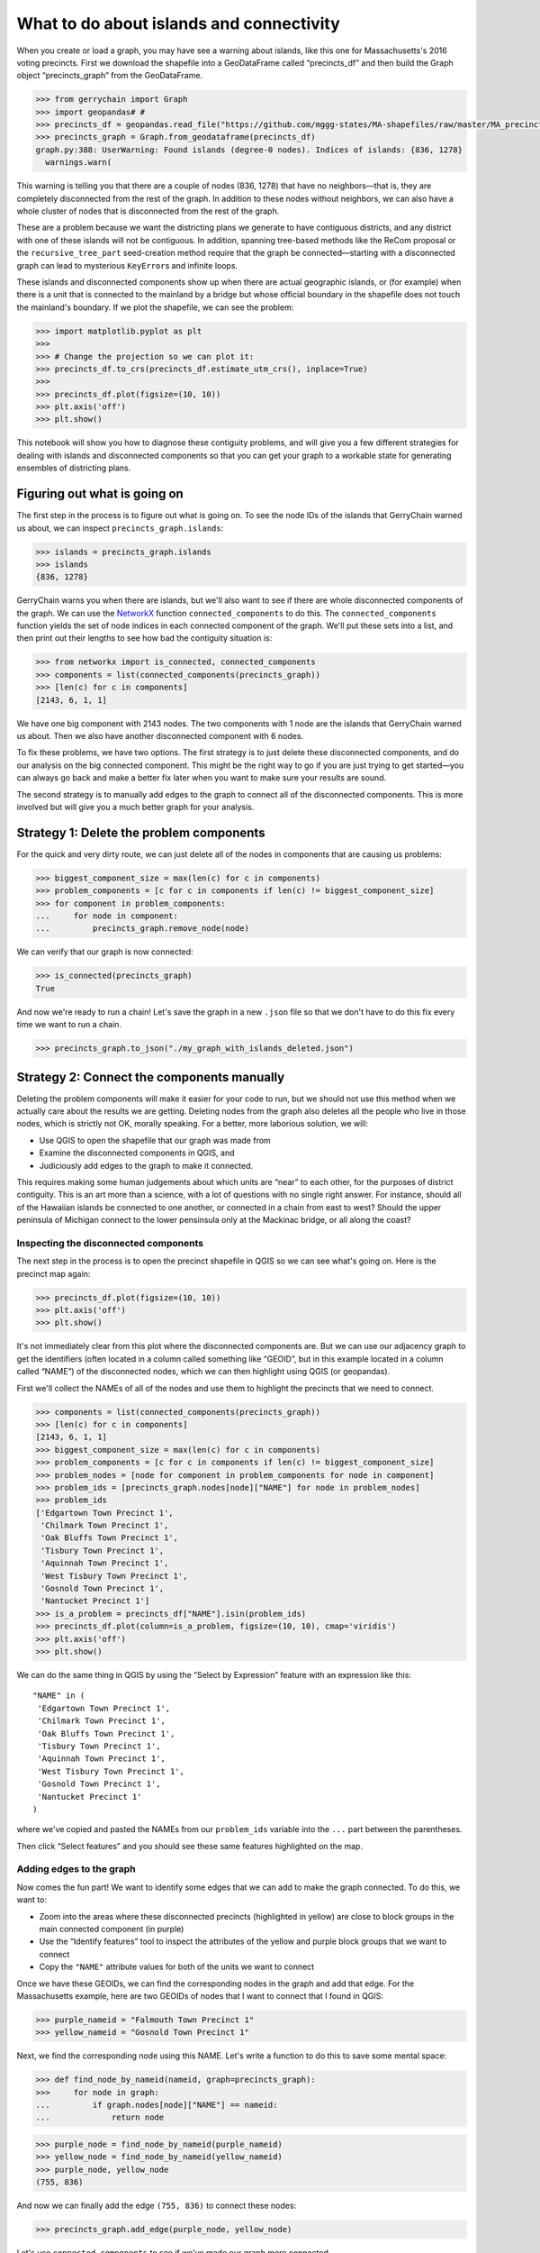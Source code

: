 What to do about islands and connectivity
=========================================

When you create or load a graph, you may have see a warning about
islands, like this one for Massachusetts's 2016 voting precincts. First
we download the shapefile into a GeoDataFrame called “precincts_df” and
then build the Graph object “precincts_graph” from the GeoDataFrame.

.. code:: python

   >>> from gerrychain import Graph
   >>> import geopandas# # 
   >>> precincts_df = geopandas.read_file("https://github.com/mggg-states/MA-shapefiles/raw/master/MA_precincts_12_16.zip")
   >>> precincts_graph = Graph.from_geodataframe(precincts_df)
   graph.py:388: UserWarning: Found islands (degree-0 nodes). Indices of islands: {836, 1278}
     warnings.warn(

This warning is telling you that there are a couple of nodes (836, 1278)
that have no neighbors—that is, they are completely disconnected from
the rest of the graph. In addition to these nodes without neighbors, we
can also have a whole cluster of nodes that is disconnected from the
rest of the graph.

These are a problem because we want the districting plans we generate to
have contiguous districts, and any district with one of these islands
will not be contiguous. In addition, spanning tree-based methods like
the ReCom proposal or the ``recursive_tree_part`` seed-creation method
require that the graph be connected—starting with a disconnected graph
can lead to mysterious ``KeyError``\ s and infinite loops.

These islands and disconnected components show up when there are actual
geographic islands, or (for example) when there is a unit that is
connected to the mainland by a bridge but whose official boundary in the
shapefile does not touch the mainland's boundary. If we plot the
shapefile, we can see the problem:

.. code:: python

   >>> import matplotlib.pyplot as plt
   >>>
   >>> # Change the projection so we can plot it:
   >>> precincts_df.to_crs(precincts_df.estimate_utm_crs(), inplace=True)
   >>>
   >>> precincts_df.plot(figsize=(10, 10))
   >>> plt.axis('off')
   >>> plt.show()

.. figure::
   ../_static/images/output_22_0.png
   :alt: MA


This notebook will show you how to diagnose these contiguity problems,
and will give you a few different strategies for dealing with islands
and disconnected components so that you can get your graph to a workable
state for generating ensembles of districting plans.

Figuring out what is going on
-----------------------------

The first step in the process is to figure out what is going on. To see
the node IDs of the islands that GerryChain warned us about, we can
inspect ``precincts_graph.islands``:

.. code:: python

   >>> islands = precincts_graph.islands
   >>> islands
   {836, 1278}

GerryChain warns you when there are islands, but we'll also want to see
if there are whole disconnected components of the graph. We can use the
`NetworkX <https://networkx.github.io>`__ function
``connected_components`` to do this. The ``connected_components``
function yields the set of node indices in each connected component of
the graph. We'll put these sets into a list, and then print out their
lengths to see how bad the contiguity situation is:

.. code:: python

   >>> from networkx import is_connected, connected_components
   >>> components = list(connected_components(precincts_graph))
   >>> [len(c) for c in components]
   [2143, 6, 1, 1]

We have one big component with 2143 nodes. The two components with 1
node are the islands that GerryChain warned us about. Then we also have
another disconnected component with 6 nodes.

To fix these problems, we have two options. The first strategy is to
just delete these disconnected components, and do our analysis on the
big connected component. This might be the right way to go if you are
just trying to get started—you can always go back and make a better fix
later when you want to make sure your results are sound.

The second strategy is to manually add edges to the graph to connect all
of the disconnected components. This is more involved but will give you
a much better graph for your analysis.

Strategy 1: Delete the problem components
-----------------------------------------

For the quick and very dirty route, we can just delete all of the nodes
in components that are causing us problems:

.. code:: python

   >>> biggest_component_size = max(len(c) for c in components)
   >>> problem_components = [c for c in components if len(c) != biggest_component_size]
   >>> for component in problem_components:
   ...     for node in component:
   ...         precincts_graph.remove_node(node)

We can verify that our graph is now connected:

.. code:: python

   >>> is_connected(precincts_graph)
   True

And now we're ready to run a chain! Let's save the graph in a new
``.json`` file so that we don't have to do this fix every time we want
to run a chain.

.. code:: python

   >>> precincts_graph.to_json("./my_graph_with_islands_deleted.json")

Strategy 2: Connect the components manually
-------------------------------------------

Deleting the problem components will make it easier for your code to
run, but we should not use this method when we actually care about the
results we are getting. Deleting nodes from the graph also deletes all
the people who live in those nodes, which is strictly not OK, morally
speaking. For a better, more laborious solution, we will:

-  Use QGIS to open the shapefile that our graph was made from
-  Examine the disconnected components in QGIS, and
-  Judiciously add edges to the graph to make it connected.

This requires making some human judgements about which units are “near”
to each other, for the purposes of district contiguity. This is an art
more than a science, with a lot of questions with no single right
answer. For instance, should all of the Hawaiian islands be connected to
one another, or connected in a chain from east to west? Should the upper
peninsula of Michigan connect to the lower pensinsula only at the
Mackinac bridge, or all along the coast?

Inspecting the disconnected components
~~~~~~~~~~~~~~~~~~~~~~~~~~~~~~~~~~~~~~

The next step in the process is to open the precinct shapefile in QGIS
so we can see what's going on. Here is the precinct map again:

.. code:: python

   >>> precincts_df.plot(figsize=(10, 10))
   >>> plt.axis('off')
   >>> plt.show()

.. figure::
   ../_static/images/output_22_0.png
   :alt: MA


It's not immediately clear from this plot where the disconnected
components are. But we can use our adjacency graph to get the
identifiers (often located in a column called something like “GEOID”,
but in this example located in a column called “NAME”) of the
disconnected nodes, which we can then highlight using QGIS (or
geopandas).

First we'll collect the NAMEs of all of the nodes and use them to
highlight the precincts that we need to connect.

.. code:: python

   >>> components = list(connected_components(precincts_graph))
   >>> [len(c) for c in components]
   [2143, 6, 1, 1]
   >>> biggest_component_size = max(len(c) for c in components)
   >>> problem_components = [c for c in components if len(c) != biggest_component_size]
   >>> problem_nodes = [node for component in problem_components for node in component]
   >>> problem_ids = [precincts_graph.nodes[node]["NAME"] for node in problem_nodes]
   >>> problem_ids
   ['Edgartown Town Precinct 1',
    'Chilmark Town Precinct 1',
    'Oak Bluffs Town Precinct 1',
    'Tisbury Town Precinct 1',
    'Aquinnah Town Precinct 1',
    'West Tisbury Town Precinct 1',
    'Gosnold Town Precinct 1',
    'Nantucket Precinct 1']
   >>> is_a_problem = precincts_df["NAME"].isin(problem_ids)
   >>> precincts_df.plot(column=is_a_problem, figsize=(10, 10), cmap='viridis')
   >>> plt.axis('off')
   >>> plt.show()

.. figure::
   ../_static/images/output_30_0.png
   :alt: MA islands


We can do the same thing in QGIS by using the “Select by Expression”
feature with an expression like this:

::

   "NAME" in (
    'Edgartown Town Precinct 1',
    'Chilmark Town Precinct 1',
    'Oak Bluffs Town Precinct 1',
    'Tisbury Town Precinct 1',
    'Aquinnah Town Precinct 1',
    'West Tisbury Town Precinct 1',
    'Gosnold Town Precinct 1',
    'Nantucket Precinct 1'
   )

where we've copied and pasted the NAMEs from our ``problem_ids``
variable into the ``...`` part between the parentheses.

Then click “Select features” and you should see these same features
highlighted on the map.

Adding edges to the graph
~~~~~~~~~~~~~~~~~~~~~~~~~

Now comes the fun part! We want to identify some edges that we can add
to make the graph connected. To do this, we want to:

-  Zoom into the areas where these disconnected precincts (highlighted
   in yellow) are close to block groups in the main connected component
   (in purple)
-  Use the “Identify features” tool to inspect the attributes of the
   yellow and purple block groups that we want to connect
-  Copy the ``"NAME"`` attribute values for both of the units we want to
   connect

Once we have these GEOIDs, we can find the corresponding nodes in the
graph and add that edge. For the Massachusetts example, here are two
GEOIDs of nodes that I want to connect that I found in QGIS:

.. code:: python

   >>> purple_nameid = "Falmouth Town Precinct 1"
   >>> yellow_nameid = "Gosnold Town Precinct 1"

Next, we find the corresponding node using this NAME. Let's write a
function to do this to save some mental space:

.. code:: python

   >>> def find_node_by_nameid(nameid, graph=precincts_graph):
   >>>     for node in graph:
   ...         if graph.nodes[node]["NAME"] == nameid:
   ...             return node

.. code:: python

   >>> purple_node = find_node_by_nameid(purple_nameid)
   >>> yellow_node = find_node_by_nameid(yellow_nameid)
   >>> purple_node, yellow_node
   (755, 836)

And now we can finally add the edge ``(755, 836)`` to connect these
nodes:

.. code:: python

   >>> precincts_graph.add_edge(purple_node, yellow_node)

Let's use ``connected_components`` to see if we've made our graph more
connected.

.. code:: python

   >>> [len(c) for c in connected_components(precincts_graph)]
   [2144, 6, 1]

Yay! We've connected one of the islands that GerryChain warned us about.
Now we'll repeat this process of adding edges until the graph only has
one connected component.

Here are the remaining pairs of NAMEs that I found that I wanted to
connect:

.. code:: python

   >>> nameids_i_found = [
   ...     ("Nantucket Precinct 1", "Edgartown Town Precinct 1"),
   ...     ("Aquinnah Town Precinct 1", "Gosnold Town Precinct 1")
   ... ]

Let's add them:

.. code:: python

   >>> edges_to_add = [(find_node_by_nameid(u), find_node_by_nameid(v)) for u, v in nameids_i_found]
   >>> for u, v in edges_to_add:
   ...     precincts_graph.add_edge(u, v)

And let's verify that the graph is connected:

.. code:: python

   >>> assert len(list(connected_components(precincts_graph))) == 1
   >>> is_connected(precincts_graph)
   True

Hooray! 🎉🎉🎉 The graph is connected now! 🎉🎉🎉

Now we can run a proper Markov chain, without deleting any people from
the graph.

Discontiguous plans
-------------------

In addition to connectivity problems in the actual graph, you may also
need to think about discontiguities in districting plans. That is, if we
want to use a real-life plan as our initial state in GerryChain, we will
want it to be contiguous, so we need to make sure that our graph
structure has the right edges in place for that to be true.

The process for fixing discontiguous plans is similar to the above
process. The only difference is in how we identify the problematic
nodes. GerryChain provides a function ``contiguous_components`` that
takes a Partition and returns the contiguous components of each
district.

Here's how we can find those components, using a random example plan
with 2 districts for Massachusetts, just to see what a (very!)
discontiguous plan looks like:

.. code:: python

   >>> from gerrychain.constraints.contiguity import contiguous_components, contiguous
   >>> from gerrychain import Partition
   >>> import random
   >>> random.seed(0)
   >>> assignment = {}
   >>> for node in precincts_graph:
   ...    if random.random() < 0.5:
   ...        assignment[node] = 0
   ...    else:
   ...        assignment[node] = 1
   >>> discontiguous_plan = Partition(precincts_graph, assignment)

Now we'll verify that the plan does not pass our contiguity test, and
examine the two contiguous components:

.. code:: python

   >>> contiguous(discontiguous_plan)
   False
   >>> for key in contiguous_components(discontiguous_plan).keys():
   ...    print(key, len(contiguous_components(discontiguous_plan)[key]))
   0 90
   1 97
   >>> discontiguous_plan.plot(precincts_df, figsize=(10, 10), cmap="tab20")
   >>> plt.axis('off')
   >>> plt.show()

.. figure::
   ../_static/images/output_40_0.png
   :alt: MA discontiguous plan


For any district with more than one contiguous component, you'll want to
do the exact same process that we did with the overall graph above: add
edges until there is only one contiguous component.

If the starting plan is not important to you, then you might want to use
a function like ``recursive_tree_part`` to generate a starting plan from
scratch.

